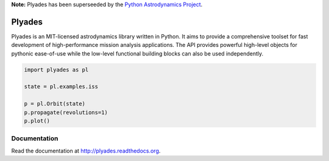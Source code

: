 **Note:** Plyades has been superseeded by the `Python Astrodynamics Project <https://github.com/python-astrodynamics/astrodynamics>`_.

Plyades
=======

.. image:: https://travis-ci.org/helgee/plyades.png
    :target: https://travis-ci.org/helgee/plyades

Plyades is an MIT-licensed astrodynamics library written in Python.
It aims to provide a comprehensive toolset for fast development of
high-performance mission analysis applications.
The API provides powerful high-level objects for pythonic ease-of-use while the
low-level functional building blocks can also be used independently.

.. code-block:: python

    import plyades as pl

    state = pl.examples.iss

    p = pl.Orbit(state)
    p.propagate(revolutions=1)
    p.plot()


Documentation
-------------
Read the documentation at `http://plyades.readthedocs.org <http://plyades.readthedocs.org>`_.
